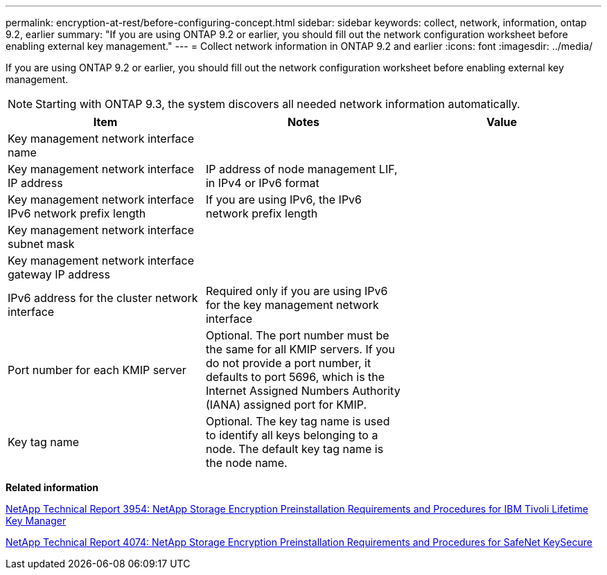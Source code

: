 ---
permalink: encryption-at-rest/before-configuring-concept.html
sidebar: sidebar
keywords: collect, network, information, ontap 9.2, earlier
summary: "If you are using ONTAP 9.2 or earlier, you should fill out the network configuration worksheet before enabling external key management."
---
= Collect network information in ONTAP 9.2 and earlier
:icons: font
:imagesdir: ../media/

[.lead]
If you are using ONTAP 9.2 or earlier, you should fill out the network configuration worksheet before enabling external key management.

[NOTE]
====
Starting with ONTAP 9.3, the system discovers all needed network information automatically.
====
[options="header"]
|===
| Item| Notes| Value
a|
Key management network interface name
a|

a|

a|
Key management network interface IP address
a|
IP address of node management LIF, in IPv4 or IPv6 format
a|

a|
Key management network interface IPv6 network prefix length
a|
If you are using IPv6, the IPv6 network prefix length
a|

a|
Key management network interface subnet mask
a|

a|

a|
Key management network interface gateway IP address
a|

a|

a|
IPv6 address for the cluster network interface
a|
Required only if you are using IPv6 for the key management network interface
a|

a|
Port number for each KMIP server
a|
Optional. The port number must be the same for all KMIP servers. If you do not provide a port number, it defaults to port 5696, which is the Internet Assigned Numbers Authority (IANA) assigned port for KMIP.
a|

a|
Key tag name
a|
Optional. The key tag name is used to identify all keys belonging to a node. The default key tag name is the node name.
a|

|===
*Related information*

https://www.netapp.com/pdf.html?item=/media/19676-tr-3954.pdf[NetApp Technical Report 3954: NetApp Storage Encryption Preinstallation Requirements and Procedures for IBM Tivoli Lifetime Key Manager]

https://www.netapp.com/pdf.html?item=/media/19682-tr-4074.pdf[NetApp Technical Report 4074: NetApp Storage Encryption Preinstallation Requirements and Procedures for SafeNet KeySecure]
